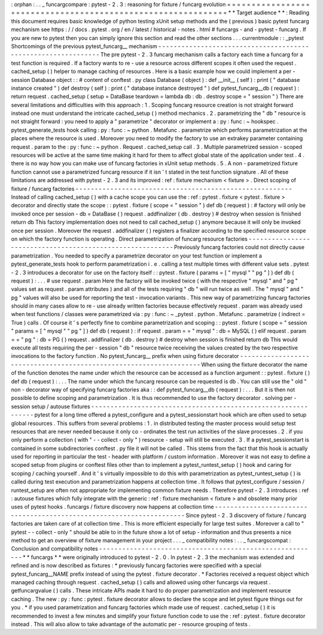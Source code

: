 :
orphan
:
.
.
_
funcargcompare
:
pytest
-
2
.
3
:
reasoning
for
fixture
/
funcarg
evolution
=
=
=
=
=
=
=
=
=
=
=
=
=
=
=
=
=
=
=
=
=
=
=
=
=
=
=
=
=
=
=
=
=
=
=
=
=
=
=
=
=
=
=
=
=
=
=
=
=
=
=
=
=
=
=
=
=
=
=
=
=
*
*
Target
audience
*
*
:
Reading
this
document
requires
basic
knowledge
of
python
testing
xUnit
setup
methods
and
the
(
previous
)
basic
pytest
funcarg
mechanism
see
https
:
/
/
docs
.
pytest
.
org
/
en
/
latest
/
historical
-
notes
.
html
#
funcargs
-
and
-
pytest
-
funcarg
.
If
you
are
new
to
pytest
then
you
can
simply
ignore
this
section
and
read
the
other
sections
.
.
.
currentmodule
:
:
_pytest
Shortcomings
of
the
previous
pytest_funcarg__
mechanism
-
-
-
-
-
-
-
-
-
-
-
-
-
-
-
-
-
-
-
-
-
-
-
-
-
-
-
-
-
-
-
-
-
-
-
-
-
-
-
-
-
-
-
-
-
-
-
-
-
-
-
-
-
-
-
-
-
-
-
-
-
-
The
pre
pytest
-
2
.
3
funcarg
mechanism
calls
a
factory
each
time
a
funcarg
for
a
test
function
is
required
.
If
a
factory
wants
to
re
-
use
a
resource
across
different
scopes
it
often
used
the
request
.
cached_setup
(
)
helper
to
manage
caching
of
resources
.
Here
is
a
basic
example
how
we
could
implement
a
per
-
session
Database
object
:
:
#
content
of
conftest
.
py
class
Database
(
object
)
:
def
__init__
(
self
)
:
print
(
"
database
instance
created
"
)
def
destroy
(
self
)
:
print
(
"
database
instance
destroyed
"
)
def
pytest_funcarg__db
(
request
)
:
return
request
.
cached_setup
(
setup
=
DataBase
teardown
=
lambda
db
:
db
.
destroy
scope
=
"
session
"
)
There
are
several
limitations
and
difficulties
with
this
approach
:
1
.
Scoping
funcarg
resource
creation
is
not
straight
forward
instead
one
must
understand
the
intricate
cached_setup
(
)
method
mechanics
.
2
.
parametrizing
the
"
db
"
resource
is
not
straight
forward
:
you
need
to
apply
a
"
parametrize
"
decorator
or
implement
a
:
py
:
func
:
~
hookspec
.
pytest_generate_tests
hook
calling
:
py
:
func
:
~
python
.
Metafunc
.
parametrize
which
performs
parametrization
at
the
places
where
the
resource
is
used
.
Moreover
you
need
to
modify
the
factory
to
use
an
extrakey
parameter
containing
request
.
param
to
the
:
py
:
func
:
~
python
.
Request
.
cached_setup
call
.
3
.
Multiple
parametrized
session
-
scoped
resources
will
be
active
at
the
same
time
making
it
hard
for
them
to
affect
global
state
of
the
application
under
test
.
4
.
there
is
no
way
how
you
can
make
use
of
funcarg
factories
in
xUnit
setup
methods
.
5
.
A
non
-
parametrized
fixture
function
cannot
use
a
parametrized
funcarg
resource
if
it
isn
'
t
stated
in
the
test
function
signature
.
All
of
these
limitations
are
addressed
with
pytest
-
2
.
3
and
its
improved
:
ref
:
fixture
mechanism
<
fixture
>
.
Direct
scoping
of
fixture
/
funcarg
factories
-
-
-
-
-
-
-
-
-
-
-
-
-
-
-
-
-
-
-
-
-
-
-
-
-
-
-
-
-
-
-
-
-
-
-
-
-
-
-
-
-
-
-
-
-
-
-
-
-
-
-
-
-
-
-
-
Instead
of
calling
cached_setup
(
)
with
a
cache
scope
you
can
use
the
:
ref
:
pytest
.
fixture
<
pytest
.
fixture
>
decorator
and
directly
state
the
scope
:
:
pytest
.
fixture
(
scope
=
"
session
"
)
def
db
(
request
)
:
#
factory
will
only
be
invoked
once
per
session
-
db
=
DataBase
(
)
request
.
addfinalizer
(
db
.
destroy
)
#
destroy
when
session
is
finished
return
db
This
factory
implementation
does
not
need
to
call
cached_setup
(
)
anymore
because
it
will
only
be
invoked
once
per
session
.
Moreover
the
request
.
addfinalizer
(
)
registers
a
finalizer
according
to
the
specified
resource
scope
on
which
the
factory
function
is
operating
.
Direct
parametrization
of
funcarg
resource
factories
-
-
-
-
-
-
-
-
-
-
-
-
-
-
-
-
-
-
-
-
-
-
-
-
-
-
-
-
-
-
-
-
-
-
-
-
-
-
-
-
-
-
-
-
-
-
-
-
-
-
-
-
-
-
-
-
-
-
Previously
funcarg
factories
could
not
directly
cause
parametrization
.
You
needed
to
specify
a
parametrize
decorator
on
your
test
function
or
implement
a
pytest_generate_tests
hook
to
perform
parametrization
i
.
e
.
calling
a
test
multiple
times
with
different
value
sets
.
pytest
-
2
.
3
introduces
a
decorator
for
use
on
the
factory
itself
:
:
pytest
.
fixture
(
params
=
[
"
mysql
"
"
pg
"
]
)
def
db
(
request
)
:
.
.
.
#
use
request
.
param
Here
the
factory
will
be
invoked
twice
(
with
the
respective
"
mysql
"
and
"
pg
"
values
set
as
request
.
param
attributes
)
and
all
of
the
tests
requiring
"
db
"
will
run
twice
as
well
.
The
"
mysql
"
and
"
pg
"
values
will
also
be
used
for
reporting
the
test
-
invocation
variants
.
This
new
way
of
parametrizing
funcarg
factories
should
in
many
cases
allow
to
re
-
use
already
written
factories
because
effectively
request
.
param
was
already
used
when
test
functions
/
classes
were
parametrized
via
:
py
:
func
:
~
_pytest
.
python
.
Metafunc
.
parametrize
(
indirect
=
True
)
calls
.
Of
course
it
'
s
perfectly
fine
to
combine
parametrization
and
scoping
:
:
pytest
.
fixture
(
scope
=
"
session
"
params
=
[
"
mysql
"
"
pg
"
]
)
def
db
(
request
)
:
if
request
.
param
=
=
"
mysql
"
:
db
=
MySQL
(
)
elif
request
.
param
=
=
"
pg
"
:
db
=
PG
(
)
request
.
addfinalizer
(
db
.
destroy
)
#
destroy
when
session
is
finished
return
db
This
would
execute
all
tests
requiring
the
per
-
session
"
db
"
resource
twice
receiving
the
values
created
by
the
two
respective
invocations
to
the
factory
function
.
No
pytest_funcarg__
prefix
when
using
fixture
decorator
-
-
-
-
-
-
-
-
-
-
-
-
-
-
-
-
-
-
-
-
-
-
-
-
-
-
-
-
-
-
-
-
-
-
-
-
-
-
-
-
-
-
-
-
-
-
-
-
-
-
-
-
-
-
-
-
-
-
-
-
-
-
-
-
-
-
-
When
using
the
fixture
decorator
the
name
of
the
function
denotes
the
name
under
which
the
resource
can
be
accessed
as
a
function
argument
:
:
pytest
.
fixture
(
)
def
db
(
request
)
:
.
.
.
The
name
under
which
the
funcarg
resource
can
be
requested
is
db
.
You
can
still
use
the
"
old
"
non
-
decorator
way
of
specifying
funcarg
factories
aka
:
:
def
pytest_funcarg__db
(
request
)
:
.
.
.
But
it
is
then
not
possible
to
define
scoping
and
parametrization
.
It
is
thus
recommended
to
use
the
factory
decorator
.
solving
per
-
session
setup
/
autouse
fixtures
-
-
-
-
-
-
-
-
-
-
-
-
-
-
-
-
-
-
-
-
-
-
-
-
-
-
-
-
-
-
-
-
-
-
-
-
-
-
-
-
-
-
-
-
-
-
-
-
-
-
-
-
-
-
-
-
-
-
-
-
-
-
pytest
for
a
long
time
offered
a
pytest_configure
and
a
pytest_sessionstart
hook
which
are
often
used
to
setup
global
resources
.
This
suffers
from
several
problems
:
1
.
in
distributed
testing
the
master
process
would
setup
test
resources
that
are
never
needed
because
it
only
co
-
ordinates
the
test
run
activities
of
the
slave
processes
.
2
.
if
you
only
perform
a
collection
(
with
"
-
-
collect
-
only
"
)
resource
-
setup
will
still
be
executed
.
3
.
If
a
pytest_sessionstart
is
contained
in
some
subdirectories
conftest
.
py
file
it
will
not
be
called
.
This
stems
from
the
fact
that
this
hook
is
actually
used
for
reporting
in
particular
the
test
-
header
with
platform
/
custom
information
.
Moreover
it
was
not
easy
to
define
a
scoped
setup
from
plugins
or
conftest
files
other
than
to
implement
a
pytest_runtest_setup
(
)
hook
and
caring
for
scoping
/
caching
yourself
.
And
it
'
s
virtually
impossible
to
do
this
with
parametrization
as
pytest_runtest_setup
(
)
is
called
during
test
execution
and
parametrization
happens
at
collection
time
.
It
follows
that
pytest_configure
/
session
/
runtest_setup
are
often
not
appropriate
for
implementing
common
fixture
needs
.
Therefore
pytest
-
2
.
3
introduces
:
ref
:
autouse
fixtures
which
fully
integrate
with
the
generic
:
ref
:
fixture
mechanism
<
fixture
>
and
obsolete
many
prior
uses
of
pytest
hooks
.
funcargs
/
fixture
discovery
now
happens
at
collection
time
-
-
-
-
-
-
-
-
-
-
-
-
-
-
-
-
-
-
-
-
-
-
-
-
-
-
-
-
-
-
-
-
-
-
-
-
-
-
-
-
-
-
-
-
-
-
-
-
-
-
-
-
-
-
-
-
-
-
-
-
-
-
-
-
-
-
-
-
-
Since
pytest
-
2
.
3
discovery
of
fixture
/
funcarg
factories
are
taken
care
of
at
collection
time
.
This
is
more
efficient
especially
for
large
test
suites
.
Moreover
a
call
to
"
pytest
-
-
collect
-
only
"
should
be
able
to
in
the
future
show
a
lot
of
setup
-
information
and
thus
presents
a
nice
method
to
get
an
overview
of
fixture
management
in
your
project
.
.
.
_
compatibility
notes
:
.
.
_
funcargscompat
:
Conclusion
and
compatibility
notes
-
-
-
-
-
-
-
-
-
-
-
-
-
-
-
-
-
-
-
-
-
-
-
-
-
-
-
-
-
-
-
-
-
-
-
-
-
-
-
-
-
-
-
-
-
-
-
-
-
-
-
-
-
-
-
-
-
*
*
funcargs
*
*
were
originally
introduced
to
pytest
-
2
.
0
.
In
pytest
-
2
.
3
the
mechanism
was
extended
and
refined
and
is
now
described
as
fixtures
:
*
previously
funcarg
factories
were
specified
with
a
special
pytest_funcarg__NAME
prefix
instead
of
using
the
pytest
.
fixture
decorator
.
*
Factories
received
a
request
object
which
managed
caching
through
request
.
cached_setup
(
)
calls
and
allowed
using
other
funcargs
via
request
.
getfuncargvalue
(
)
calls
.
These
intricate
APIs
made
it
hard
to
do
proper
parametrization
and
implement
resource
caching
.
The
new
:
py
:
func
:
pytest
.
fixture
decorator
allows
to
declare
the
scope
and
let
pytest
figure
things
out
for
you
.
*
if
you
used
parametrization
and
funcarg
factories
which
made
use
of
request
.
cached_setup
(
)
it
is
recommended
to
invest
a
few
minutes
and
simplify
your
fixture
function
code
to
use
the
:
ref
:
pytest
.
fixture
decorator
instead
.
This
will
also
allow
to
take
advantage
of
the
automatic
per
-
resource
grouping
of
tests
.
